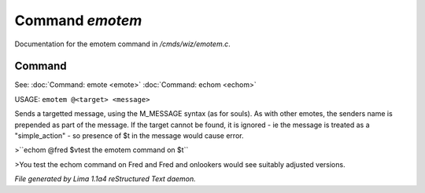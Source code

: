 Command *emotem*
*****************

Documentation for the emotem command in */cmds/wiz/emotem.c*.

Command
=======

See: :doc:`Command: emote <emote>` :doc:`Command: echom <echom>` 

USAGE: ``emotem @<target> <message>``

Sends a targetted message, using the M_MESSAGE syntax (as for souls).
As with other emotes, the senders name is prepended as part of the message.
If the target cannot be found, it is ignored - ie the message is treated
as a "simple_action" - so presence of $t in the message would cause error.


>``echom @fred $vtest the emotem command on $t``

>You test the echom command on Fred
and Fred and onlookers would see suitably adjusted versions.

.. TAGS: RST



*File generated by Lima 1.1a4 reStructured Text daemon.*
